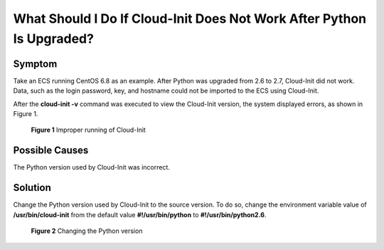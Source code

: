 What Should I Do If Cloud-Init Does Not Work After Python Is Upgraded?
======================================================================

Symptom
-------

Take an ECS running CentOS 6.8 as an example. After Python was upgraded from 2.6 to 2.7, Cloud-Init did not work. Data, such as the login password, key, and hostname could not be imported to the ECS using Cloud-Init.

After the **cloud-init -v** command was executed to view the Cloud-Init version, the system displayed errors, as shown in Figure 1.

.. figure:: /_static/images/en-us_image_0123386277.jpg
   :alt: **Figure 1** Improper running of Cloud-Init


   **Figure 1** Improper running of Cloud-Init

Possible Causes
---------------

The Python version used by Cloud-Init was incorrect.

Solution
--------

Change the Python version used by Cloud-Init to the source version. To do so, change the environment variable value of **/usr/bin/cloud-init** from the default value **#!/usr/bin/python** to **#!/usr/bin/python2.6**.

.. figure:: /_static/images/en-us_image_0123417484.jpg
   :alt: Click to enlarge
   :figclass: imgResize


   **Figure 2** Changing the Python version


